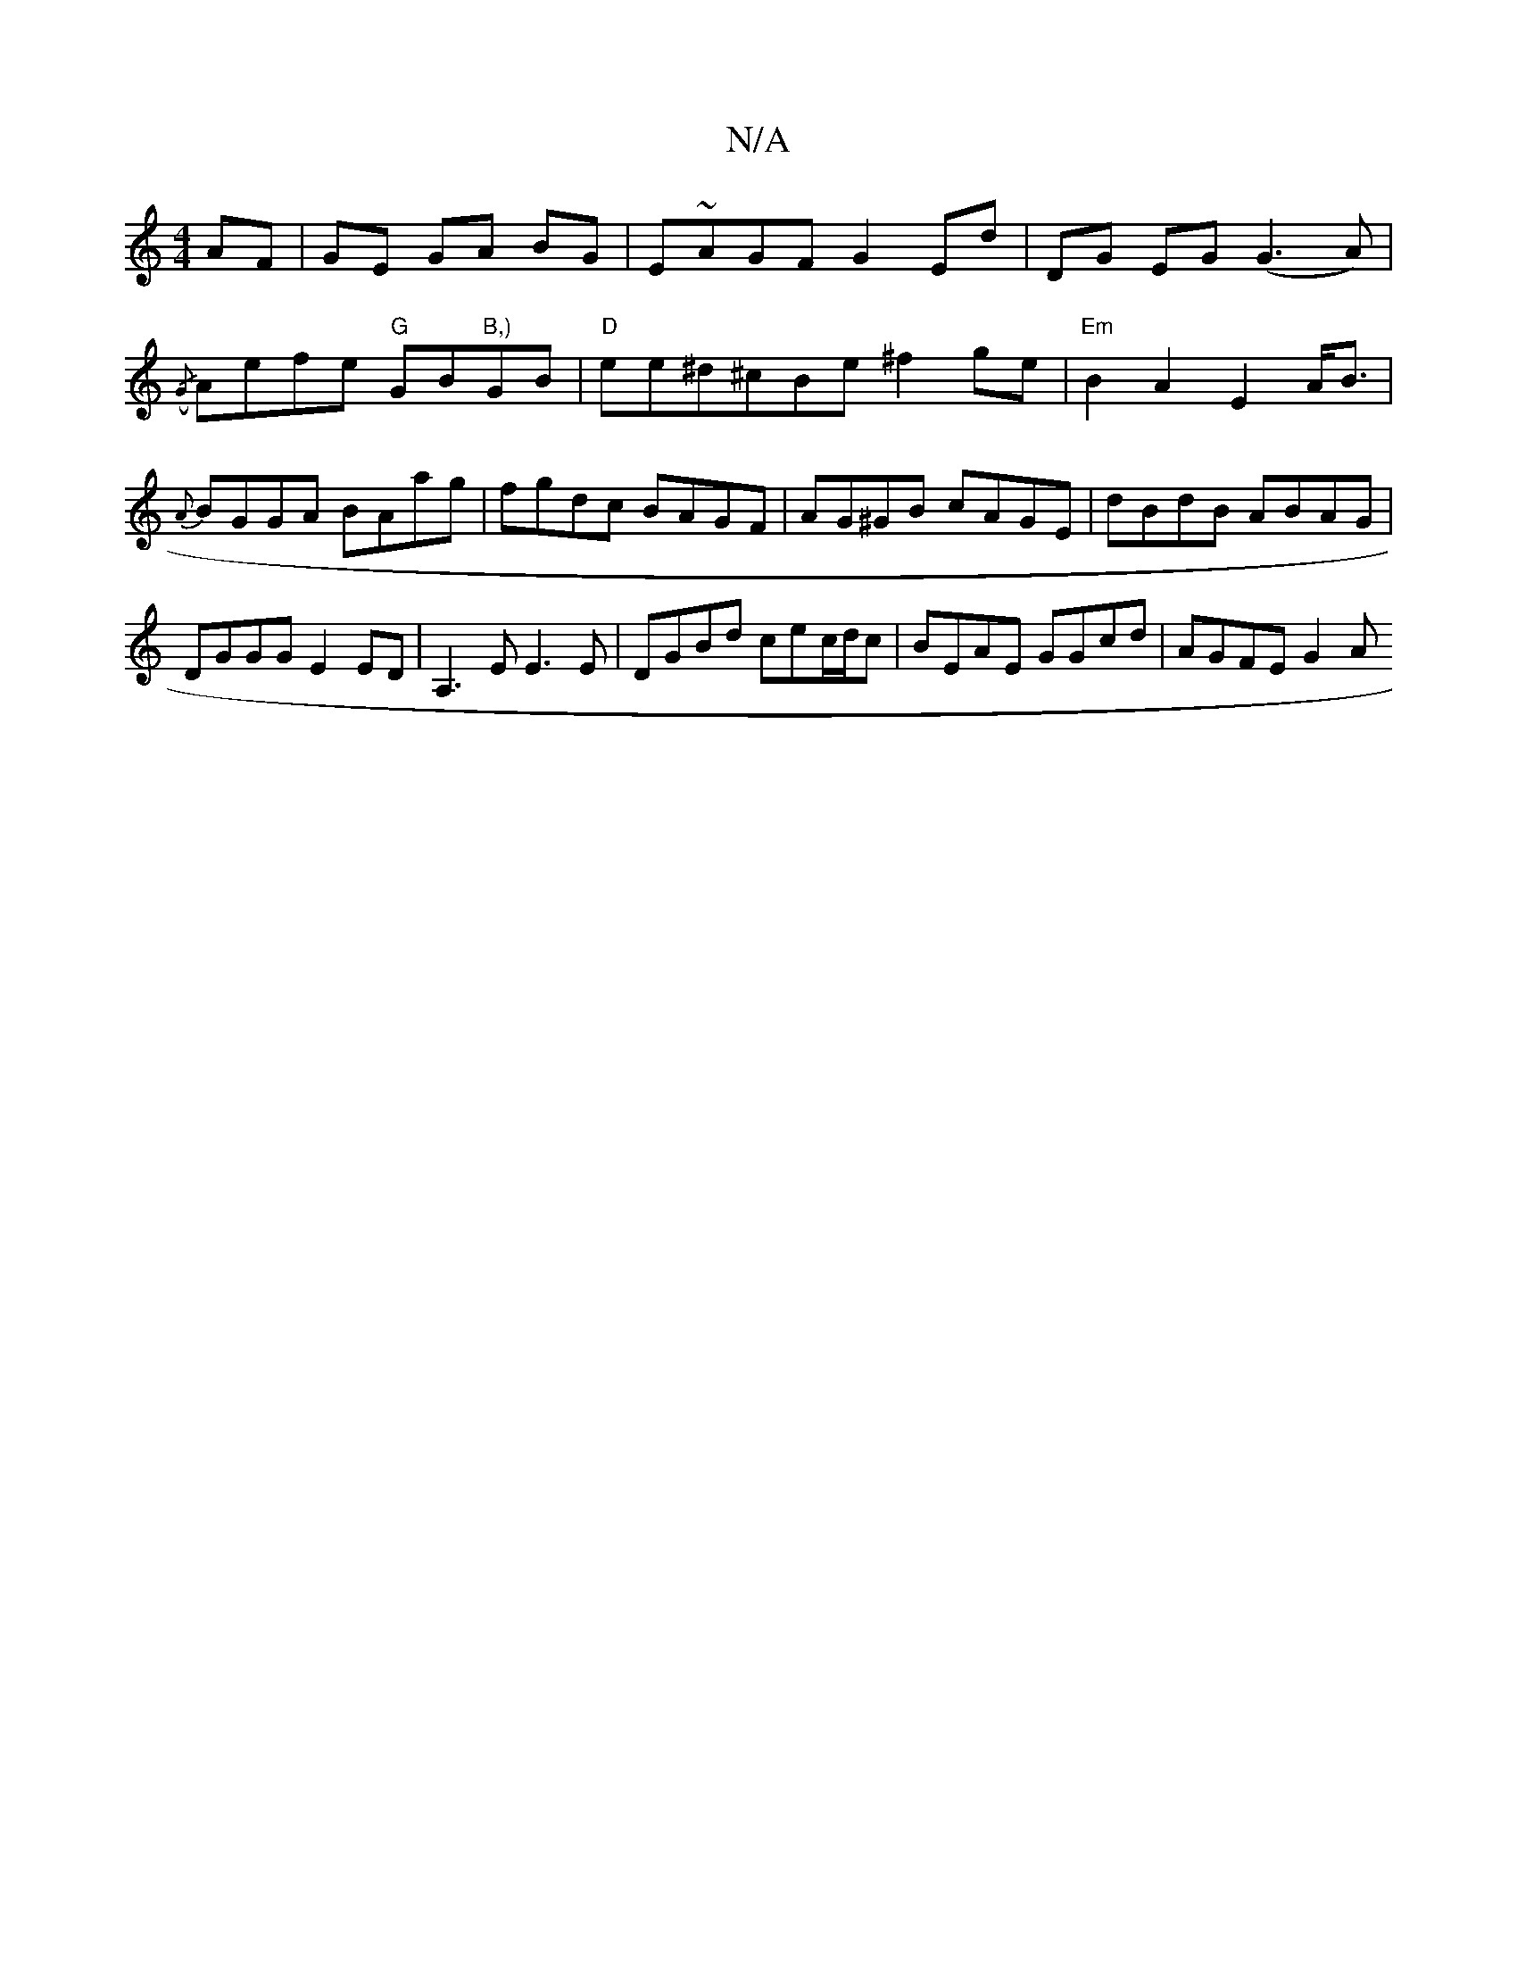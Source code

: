 X:1
T:N/A
M:4/4
R:N/A
K:Cmajor
AF|GE GA BG|E~AGFG2 Ed|DG EG (G3A)|({/G} Aefe "G"GB"B,)"GB|"D"ee^d^cBe ^f2ge | "Em" B2 A2 E2 A<B|{A}BGGA BAag|fgdc BAGF|AG^GB cAGE|dBdB ABAG|
DGGG E2ED|A,3 E E3E | DGBd cec/d/c | BEAE GGcd | AGFE G2 A